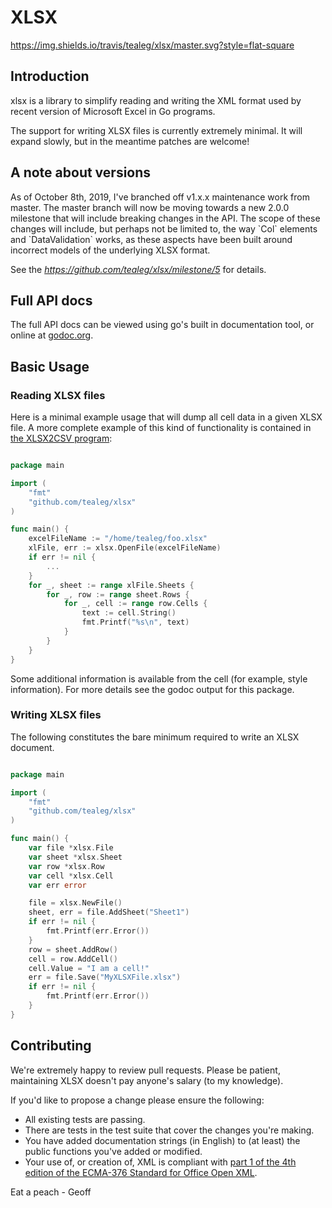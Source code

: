 * XLSX

[[https://travis-ci.org/tealeg/xlsx][https://img.shields.io/travis/tealeg/xlsx/master.svg?style=flat-square]]
[[https://codecov.io/gh/tealeg/xlsx][https://codecov.io/gh/tealeg/xlsx/branch/master/graph/badge.svg]]
[[https://godoc.org/github.com/tealeg/xlsx][https://godoc.org/github.com/tealeg/xlsx?status.svg]]
[[https://github.com/tealeg/xlsx#license][https://img.shields.io/badge/license-bsd-orange.svg]]

** Introduction
xlsx is a library to simplify reading and writing the XML format used
by recent version of Microsoft Excel in Go programs.

The support for writing XLSX files is currently extremely minimal.  It
will expand slowly, but in the meantime patches are welcome!

** A note about versions

As of October 8th, 2019, I've branched off v1.x.x maintenance work
from master.  The master branch will now be moving towards a new 2.0.0
milestone that will include breaking changes in the API.  The scope of
these changes will include, but perhaps not be limited to, the way
`Col` elements and `DataValidation` works, as these aspects have been
built around incorrect models of the underlying XLSX format.

See the [[milestone][https://github.com/tealeg/xlsx/milestone/5]] for details.

** Full API docs
The full API docs can be viewed using go's built in documentation
tool, or online at [[http://godoc.org/github.com/tealeg/xlsx][godoc.org]].

** Basic Usage
*** Reading XLSX files
Here is a minimal example usage that will dump all cell data in a
given XLSX file.  A more complete example of this kind of
functionality is contained in [[https://github.com/tealeg/xlsx2csv][the XLSX2CSV program]]:

#+BEGIN_SRC go

package main

import (
    "fmt"
    "github.com/tealeg/xlsx"
)

func main() {
    excelFileName := "/home/tealeg/foo.xlsx"
    xlFile, err := xlsx.OpenFile(excelFileName)
    if err != nil {
        ...
    }
    for _, sheet := range xlFile.Sheets {
        for _, row := range sheet.Rows {
            for _, cell := range row.Cells {
                text := cell.String()
                fmt.Printf("%s\n", text)
            }
        }
    }
}

#+END_SRC

Some additional information is available from the cell (for example,
style information).  For more details see the godoc output for this
package.

*** Writing XLSX files
The following constitutes the bare minimum required to write an XLSX document.

#+BEGIN_SRC go

package main

import (
    "fmt"
    "github.com/tealeg/xlsx"
)

func main() {
    var file *xlsx.File
    var sheet *xlsx.Sheet
    var row *xlsx.Row
    var cell *xlsx.Cell
    var err error

    file = xlsx.NewFile()
    sheet, err = file.AddSheet("Sheet1")
    if err != nil {
        fmt.Printf(err.Error())
    }
    row = sheet.AddRow()
    cell = row.AddCell()
    cell.Value = "I am a cell!"
    err = file.Save("MyXLSXFile.xlsx")
    if err != nil {
        fmt.Printf(err.Error())
    }
}

#+END_SRC

** Contributing

We're extremely happy to review pull requests.  Please be patient, maintaining XLSX doesn't pay anyone's salary (to my knowledge).

If you'd like to propose a change please ensure the following:

- All existing tests are passing.
- There are tests in the test suite that cover the changes you're making.
- You have added documentation strings (in English) to (at least) the public functions you've added or modified.
- Your use of, or creation of, XML is compliant with [[http://www.ecma-international.org/publications/standards/Ecma-376.htm][part 1 of the 4th edition of the ECMA-376 Standard for Office Open XML]].

Eat a peach - Geoff
